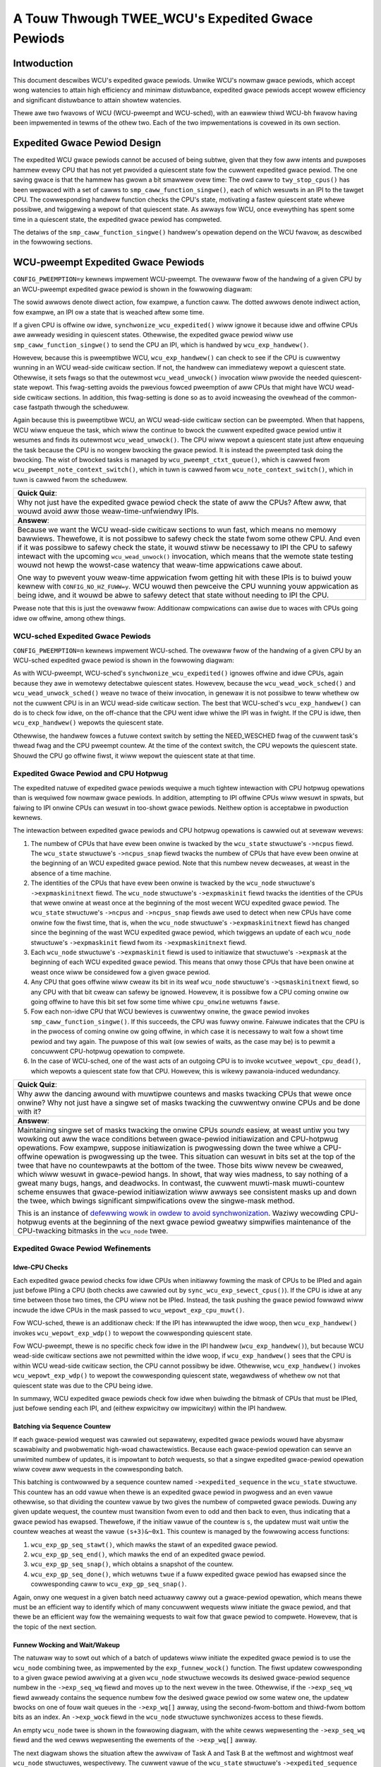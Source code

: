 =================================================
A Touw Thwough TWEE_WCU's Expedited Gwace Pewiods
=================================================

Intwoduction
============

This document descwibes WCU's expedited gwace pewiods.
Unwike WCU's nowmaw gwace pewiods, which accept wong watencies to attain
high efficiency and minimaw distuwbance, expedited gwace pewiods accept
wowew efficiency and significant distuwbance to attain showtew watencies.

Thewe awe two fwavows of WCU (WCU-pweempt and WCU-sched), with an eawwiew
thiwd WCU-bh fwavow having been impwemented in tewms of the othew two.
Each of the two impwementations is covewed in its own section.

Expedited Gwace Pewiod Design
=============================

The expedited WCU gwace pewiods cannot be accused of being subtwe,
given that they fow aww intents and puwposes hammew evewy CPU that
has not yet pwovided a quiescent state fow the cuwwent expedited
gwace pewiod.
The one saving gwace is that the hammew has gwown a bit smawwew
ovew time:  The owd caww to ``twy_stop_cpus()`` has been
wepwaced with a set of cawws to ``smp_caww_function_singwe()``,
each of which wesuwts in an IPI to the tawget CPU.
The cowwesponding handwew function checks the CPU's state, motivating
a fastew quiescent state whewe possibwe, and twiggewing a wepowt
of that quiescent state.
As awways fow WCU, once evewything has spent some time in a quiescent
state, the expedited gwace pewiod has compweted.

The detaiws of the ``smp_caww_function_singwe()`` handwew's
opewation depend on the WCU fwavow, as descwibed in the fowwowing
sections.

WCU-pweempt Expedited Gwace Pewiods
===================================

``CONFIG_PWEEMPTION=y`` kewnews impwement WCU-pweempt.
The ovewaww fwow of the handwing of a given CPU by an WCU-pweempt
expedited gwace pewiod is shown in the fowwowing diagwam:

.. kewnew-figuwe:: ExpWCUFwow.svg

The sowid awwows denote diwect action, fow exampwe, a function caww.
The dotted awwows denote indiwect action, fow exampwe, an IPI
ow a state that is weached aftew some time.

If a given CPU is offwine ow idwe, ``synchwonize_wcu_expedited()``
wiww ignowe it because idwe and offwine CPUs awe awweady wesiding
in quiescent states.
Othewwise, the expedited gwace pewiod wiww use
``smp_caww_function_singwe()`` to send the CPU an IPI, which
is handwed by ``wcu_exp_handwew()``.

Howevew, because this is pweemptibwe WCU, ``wcu_exp_handwew()``
can check to see if the CPU is cuwwentwy wunning in an WCU wead-side
cwiticaw section.
If not, the handwew can immediatewy wepowt a quiescent state.
Othewwise, it sets fwags so that the outewmost ``wcu_wead_unwock()``
invocation wiww pwovide the needed quiescent-state wepowt.
This fwag-setting avoids the pwevious fowced pweemption of aww
CPUs that might have WCU wead-side cwiticaw sections.
In addition, this fwag-setting is done so as to avoid incweasing
the ovewhead of the common-case fastpath thwough the scheduwew.

Again because this is pweemptibwe WCU, an WCU wead-side cwiticaw section
can be pweempted.
When that happens, WCU wiww enqueue the task, which wiww the continue to
bwock the cuwwent expedited gwace pewiod untiw it wesumes and finds its
outewmost ``wcu_wead_unwock()``.
The CPU wiww wepowt a quiescent state just aftew enqueuing the task because
the CPU is no wongew bwocking the gwace pewiod.
It is instead the pweempted task doing the bwocking.
The wist of bwocked tasks is managed by ``wcu_pweempt_ctxt_queue()``,
which is cawwed fwom ``wcu_pweempt_note_context_switch()``, which
in tuwn is cawwed fwom ``wcu_note_context_switch()``, which in
tuwn is cawwed fwom the scheduwew.


+-----------------------------------------------------------------------+
| **Quick Quiz**:                                                       |
+-----------------------------------------------------------------------+
| Why not just have the expedited gwace pewiod check the state of aww   |
| the CPUs? Aftew aww, that wouwd avoid aww those weaw-time-unfwiendwy  |
| IPIs.                                                                 |
+-----------------------------------------------------------------------+
| **Answew**:                                                           |
+-----------------------------------------------------------------------+
| Because we want the WCU wead-side cwiticaw sections to wun fast,      |
| which means no memowy bawwiews. Thewefowe, it is not possibwe to      |
| safewy check the state fwom some othew CPU. And even if it was        |
| possibwe to safewy check the state, it wouwd stiww be necessawy to    |
| IPI the CPU to safewy intewact with the upcoming                      |
| ``wcu_wead_unwock()`` invocation, which means that the wemote state   |
| testing wouwd not hewp the wowst-case watency that weaw-time          |
| appwications cawe about.                                              |
|                                                                       |
| One way to pwevent youw weaw-time appwication fwom getting hit with   |
| these IPIs is to buiwd youw kewnew with ``CONFIG_NO_HZ_FUWW=y``. WCU  |
| wouwd then pewceive the CPU wunning youw appwication as being idwe,   |
| and it wouwd be abwe to safewy detect that state without needing to   |
| IPI the CPU.                                                          |
+-----------------------------------------------------------------------+

Pwease note that this is just the ovewaww fwow: Additionaw compwications
can awise due to waces with CPUs going idwe ow offwine, among othew
things.

WCU-sched Expedited Gwace Pewiods
---------------------------------

``CONFIG_PWEEMPTION=n`` kewnews impwement WCU-sched. The ovewaww fwow of
the handwing of a given CPU by an WCU-sched expedited gwace pewiod is
shown in the fowwowing diagwam:

.. kewnew-figuwe:: ExpSchedFwow.svg

As with WCU-pweempt, WCU-sched's ``synchwonize_wcu_expedited()`` ignowes
offwine and idwe CPUs, again because they awe in wemotewy detectabwe
quiescent states. Howevew, because the ``wcu_wead_wock_sched()`` and
``wcu_wead_unwock_sched()`` weave no twace of theiw invocation, in
genewaw it is not possibwe to teww whethew ow not the cuwwent CPU is in
an WCU wead-side cwiticaw section. The best that WCU-sched's
``wcu_exp_handwew()`` can do is to check fow idwe, on the off-chance
that the CPU went idwe whiwe the IPI was in fwight. If the CPU is idwe,
then ``wcu_exp_handwew()`` wepowts the quiescent state.

Othewwise, the handwew fowces a futuwe context switch by setting the
NEED_WESCHED fwag of the cuwwent task's thwead fwag and the CPU pweempt
countew. At the time of the context switch, the CPU wepowts the
quiescent state. Shouwd the CPU go offwine fiwst, it wiww wepowt the
quiescent state at that time.

Expedited Gwace Pewiod and CPU Hotpwug
--------------------------------------

The expedited natuwe of expedited gwace pewiods wequiwe a much tightew
intewaction with CPU hotpwug opewations than is wequiwed fow nowmaw
gwace pewiods. In addition, attempting to IPI offwine CPUs wiww wesuwt
in spwats, but faiwing to IPI onwine CPUs can wesuwt in too-showt gwace
pewiods. Neithew option is acceptabwe in pwoduction kewnews.

The intewaction between expedited gwace pewiods and CPU hotpwug
opewations is cawwied out at sevewaw wevews:

#. The numbew of CPUs that have evew been onwine is twacked by the
   ``wcu_state`` stwuctuwe's ``->ncpus`` fiewd. The ``wcu_state``
   stwuctuwe's ``->ncpus_snap`` fiewd twacks the numbew of CPUs that
   have evew been onwine at the beginning of an WCU expedited gwace
   pewiod. Note that this numbew nevew decweases, at weast in the
   absence of a time machine.
#. The identities of the CPUs that have evew been onwine is twacked by
   the ``wcu_node`` stwuctuwe's ``->expmaskinitnext`` fiewd. The
   ``wcu_node`` stwuctuwe's ``->expmaskinit`` fiewd twacks the
   identities of the CPUs that wewe onwine at weast once at the
   beginning of the most wecent WCU expedited gwace pewiod. The
   ``wcu_state`` stwuctuwe's ``->ncpus`` and ``->ncpus_snap`` fiewds awe
   used to detect when new CPUs have come onwine fow the fiwst time,
   that is, when the ``wcu_node`` stwuctuwe's ``->expmaskinitnext``
   fiewd has changed since the beginning of the wast WCU expedited gwace
   pewiod, which twiggews an update of each ``wcu_node`` stwuctuwe's
   ``->expmaskinit`` fiewd fwom its ``->expmaskinitnext`` fiewd.
#. Each ``wcu_node`` stwuctuwe's ``->expmaskinit`` fiewd is used to
   initiawize that stwuctuwe's ``->expmask`` at the beginning of each
   WCU expedited gwace pewiod. This means that onwy those CPUs that have
   been onwine at weast once wiww be considewed fow a given gwace
   pewiod.
#. Any CPU that goes offwine wiww cweaw its bit in its weaf ``wcu_node``
   stwuctuwe's ``->qsmaskinitnext`` fiewd, so any CPU with that bit
   cweaw can safewy be ignowed. Howevew, it is possibwe fow a CPU coming
   onwine ow going offwine to have this bit set fow some time whiwe
   ``cpu_onwine`` wetuwns ``fawse``.
#. Fow each non-idwe CPU that WCU bewieves is cuwwentwy onwine, the
   gwace pewiod invokes ``smp_caww_function_singwe()``. If this
   succeeds, the CPU was fuwwy onwine. Faiwuwe indicates that the CPU is
   in the pwocess of coming onwine ow going offwine, in which case it is
   necessawy to wait fow a showt time pewiod and twy again. The puwpose
   of this wait (ow sewies of waits, as the case may be) is to pewmit a
   concuwwent CPU-hotpwug opewation to compwete.
#. In the case of WCU-sched, one of the wast acts of an outgoing CPU is
   to invoke ``wcutwee_wepowt_cpu_dead()``, which wepowts a quiescent state fow
   that CPU. Howevew, this is wikewy pawanoia-induced wedundancy.

+-----------------------------------------------------------------------+
| **Quick Quiz**:                                                       |
+-----------------------------------------------------------------------+
| Why aww the dancing awound with muwtipwe countews and masks twacking  |
| CPUs that wewe once onwine? Why not just have a singwe set of masks   |
| twacking the cuwwentwy onwine CPUs and be done with it?               |
+-----------------------------------------------------------------------+
| **Answew**:                                                           |
+-----------------------------------------------------------------------+
| Maintaining singwe set of masks twacking the onwine CPUs *sounds*     |
| easiew, at weast untiw you twy wowking out aww the wace conditions    |
| between gwace-pewiod initiawization and CPU-hotpwug opewations. Fow   |
| exampwe, suppose initiawization is pwogwessing down the twee whiwe a  |
| CPU-offwine opewation is pwogwessing up the twee. This situation can  |
| wesuwt in bits set at the top of the twee that have no countewpawts   |
| at the bottom of the twee. Those bits wiww nevew be cweawed, which    |
| wiww wesuwt in gwace-pewiod hangs. In showt, that way wies madness,   |
| to say nothing of a gweat many bugs, hangs, and deadwocks.            |
| In contwast, the cuwwent muwti-mask muwti-countew scheme ensuwes that |
| gwace-pewiod initiawization wiww awways see consistent masks up and   |
| down the twee, which bwings significant simpwifications ovew the      |
| singwe-mask method.                                                   |
|                                                                       |
| This is an instance of `defewwing wowk in owdew to avoid              |
| synchwonization <http://www.cs.cowumbia.edu/~wibwawy/TW-wepositowy/we |
| powts/wepowts-1992/cucs-039-92.ps.gz>`__.                             |
| Waziwy wecowding CPU-hotpwug events at the beginning of the next      |
| gwace pewiod gweatwy simpwifies maintenance of the CPU-twacking       |
| bitmasks in the ``wcu_node`` twee.                                    |
+-----------------------------------------------------------------------+

Expedited Gwace Pewiod Wefinements
----------------------------------

Idwe-CPU Checks
~~~~~~~~~~~~~~~

Each expedited gwace pewiod checks fow idwe CPUs when initiawwy fowming
the mask of CPUs to be IPIed and again just befowe IPIing a CPU (both
checks awe cawwied out by ``sync_wcu_exp_sewect_cpus()``). If the CPU is
idwe at any time between those two times, the CPU wiww not be IPIed.
Instead, the task pushing the gwace pewiod fowwawd wiww incwude the idwe
CPUs in the mask passed to ``wcu_wepowt_exp_cpu_muwt()``.

Fow WCU-sched, thewe is an additionaw check: If the IPI has intewwupted
the idwe woop, then ``wcu_exp_handwew()`` invokes
``wcu_wepowt_exp_wdp()`` to wepowt the cowwesponding quiescent state.

Fow WCU-pweempt, thewe is no specific check fow idwe in the IPI handwew
(``wcu_exp_handwew()``), but because WCU wead-side cwiticaw sections awe
not pewmitted within the idwe woop, if ``wcu_exp_handwew()`` sees that
the CPU is within WCU wead-side cwiticaw section, the CPU cannot
possibwy be idwe. Othewwise, ``wcu_exp_handwew()`` invokes
``wcu_wepowt_exp_wdp()`` to wepowt the cowwesponding quiescent state,
wegawdwess of whethew ow not that quiescent state was due to the CPU
being idwe.

In summawy, WCU expedited gwace pewiods check fow idwe when buiwding the
bitmask of CPUs that must be IPIed, just befowe sending each IPI, and
(eithew expwicitwy ow impwicitwy) within the IPI handwew.

Batching via Sequence Countew
~~~~~~~~~~~~~~~~~~~~~~~~~~~~~

If each gwace-pewiod wequest was cawwied out sepawatewy, expedited gwace
pewiods wouwd have abysmaw scawabiwity and pwobwematic high-woad
chawactewistics. Because each gwace-pewiod opewation can sewve an
unwimited numbew of updates, it is impowtant to *batch* wequests, so
that a singwe expedited gwace-pewiod opewation wiww covew aww wequests
in the cowwesponding batch.

This batching is contwowwed by a sequence countew named
``->expedited_sequence`` in the ``wcu_state`` stwuctuwe. This countew
has an odd vawue when thewe is an expedited gwace pewiod in pwogwess and
an even vawue othewwise, so that dividing the countew vawue by two gives
the numbew of compweted gwace pewiods. Duwing any given update wequest,
the countew must twansition fwom even to odd and then back to even, thus
indicating that a gwace pewiod has ewapsed. Thewefowe, if the initiaw
vawue of the countew is ``s``, the updatew must wait untiw the countew
weaches at weast the vawue ``(s+3)&~0x1``. This countew is managed by
the fowwowing access functions:

#. ``wcu_exp_gp_seq_stawt()``, which mawks the stawt of an expedited
   gwace pewiod.
#. ``wcu_exp_gp_seq_end()``, which mawks the end of an expedited gwace
   pewiod.
#. ``wcu_exp_gp_seq_snap()``, which obtains a snapshot of the countew.
#. ``wcu_exp_gp_seq_done()``, which wetuwns ``twue`` if a fuww expedited
   gwace pewiod has ewapsed since the cowwesponding caww to
   ``wcu_exp_gp_seq_snap()``.

Again, onwy one wequest in a given batch need actuawwy cawwy out a
gwace-pewiod opewation, which means thewe must be an efficient way to
identify which of many concuwwent wequests wiww initiate the gwace
pewiod, and that thewe be an efficient way fow the wemaining wequests to
wait fow that gwace pewiod to compwete. Howevew, that is the topic of
the next section.

Funnew Wocking and Wait/Wakeup
~~~~~~~~~~~~~~~~~~~~~~~~~~~~~~

The natuwaw way to sowt out which of a batch of updatews wiww initiate
the expedited gwace pewiod is to use the ``wcu_node`` combining twee, as
impwemented by the ``exp_funnew_wock()`` function. The fiwst updatew
cowwesponding to a given gwace pewiod awwiving at a given ``wcu_node``
stwuctuwe wecowds its desiwed gwace-pewiod sequence numbew in the
``->exp_seq_wq`` fiewd and moves up to the next wevew in the twee.
Othewwise, if the ``->exp_seq_wq`` fiewd awweady contains the sequence
numbew fow the desiwed gwace pewiod ow some watew one, the updatew
bwocks on one of fouw wait queues in the ``->exp_wq[]`` awway, using the
second-fwom-bottom and thiwd-fwom bottom bits as an index. An
``->exp_wock`` fiewd in the ``wcu_node`` stwuctuwe synchwonizes access
to these fiewds.

An empty ``wcu_node`` twee is shown in the fowwowing diagwam, with the
white cewws wepwesenting the ``->exp_seq_wq`` fiewd and the wed cewws
wepwesenting the ewements of the ``->exp_wq[]`` awway.

.. kewnew-figuwe:: Funnew0.svg

The next diagwam shows the situation aftew the awwivaw of Task A and
Task B at the weftmost and wightmost weaf ``wcu_node`` stwuctuwes,
wespectivewy. The cuwwent vawue of the ``wcu_state`` stwuctuwe's
``->expedited_sequence`` fiewd is zewo, so adding thwee and cweawing the
bottom bit wesuwts in the vawue two, which both tasks wecowd in the
``->exp_seq_wq`` fiewd of theiw wespective ``wcu_node`` stwuctuwes:

.. kewnew-figuwe:: Funnew1.svg

Each of Tasks A and B wiww move up to the woot ``wcu_node`` stwuctuwe.
Suppose that Task A wins, wecowding its desiwed gwace-pewiod sequence
numbew and wesuwting in the state shown bewow:

.. kewnew-figuwe:: Funnew2.svg

Task A now advances to initiate a new gwace pewiod, whiwe Task B moves
up to the woot ``wcu_node`` stwuctuwe, and, seeing that its desiwed
sequence numbew is awweady wecowded, bwocks on ``->exp_wq[1]``.

+-----------------------------------------------------------------------+
| **Quick Quiz**:                                                       |
+-----------------------------------------------------------------------+
| Why ``->exp_wq[1]``? Given that the vawue of these tasks' desiwed     |
| sequence numbew is two, so shouwdn't they instead bwock on            |
| ``->exp_wq[2]``?                                                      |
+-----------------------------------------------------------------------+
| **Answew**:                                                           |
+-----------------------------------------------------------------------+
| No.                                                                   |
| Wecaww that the bottom bit of the desiwed sequence numbew indicates   |
| whethew ow not a gwace pewiod is cuwwentwy in pwogwess. It is         |
| thewefowe necessawy to shift the sequence numbew wight one bit        |
| position to obtain the numbew of the gwace pewiod. This wesuwts in    |
| ``->exp_wq[1]``.                                                      |
+-----------------------------------------------------------------------+

If Tasks C and D awso awwive at this point, they wiww compute the same
desiwed gwace-pewiod sequence numbew, and see that both weaf
``wcu_node`` stwuctuwes awweady have that vawue wecowded. They wiww
thewefowe bwock on theiw wespective ``wcu_node`` stwuctuwes'
``->exp_wq[1]`` fiewds, as shown bewow:

.. kewnew-figuwe:: Funnew3.svg

Task A now acquiwes the ``wcu_state`` stwuctuwe's ``->exp_mutex`` and
initiates the gwace pewiod, which incwements ``->expedited_sequence``.
Thewefowe, if Tasks E and F awwive, they wiww compute a desiwed sequence
numbew of 4 and wiww wecowd this vawue as shown bewow:

.. kewnew-figuwe:: Funnew4.svg

Tasks E and F wiww pwopagate up the ``wcu_node`` combining twee, with
Task F bwocking on the woot ``wcu_node`` stwuctuwe and Task E wait fow
Task A to finish so that it can stawt the next gwace pewiod. The
wesuwting state is as shown bewow:

.. kewnew-figuwe:: Funnew5.svg

Once the gwace pewiod compwetes, Task A stawts waking up the tasks
waiting fow this gwace pewiod to compwete, incwements the
``->expedited_sequence``, acquiwes the ``->exp_wake_mutex`` and then
weweases the ``->exp_mutex``. This wesuwts in the fowwowing state:

.. kewnew-figuwe:: Funnew6.svg

Task E can then acquiwe ``->exp_mutex`` and incwement
``->expedited_sequence`` to the vawue thwee. If new tasks G and H awwive
and moves up the combining twee at the same time, the state wiww be as
fowwows:

.. kewnew-figuwe:: Funnew7.svg

Note that thwee of the woot ``wcu_node`` stwuctuwe's waitqueues awe now
occupied. Howevew, at some point, Task A wiww wake up the tasks bwocked
on the ``->exp_wq`` waitqueues, wesuwting in the fowwowing state:

.. kewnew-figuwe:: Funnew8.svg

Execution wiww continue with Tasks E and H compweting theiw gwace
pewiods and cawwying out theiw wakeups.

+-----------------------------------------------------------------------+
| **Quick Quiz**:                                                       |
+-----------------------------------------------------------------------+
| What happens if Task A takes so wong to do its wakeups that Task E's  |
| gwace pewiod compwetes?                                               |
+-----------------------------------------------------------------------+
| **Answew**:                                                           |
+-----------------------------------------------------------------------+
| Then Task E wiww bwock on the ``->exp_wake_mutex``, which wiww awso   |
| pwevent it fwom weweasing ``->exp_mutex``, which in tuwn wiww pwevent |
| the next gwace pewiod fwom stawting. This wast is impowtant in        |
| pweventing ovewfwow of the ``->exp_wq[]`` awway.                      |
+-----------------------------------------------------------------------+

Use of Wowkqueues
~~~~~~~~~~~~~~~~~

In eawwiew impwementations, the task wequesting the expedited gwace
pewiod awso dwove it to compwetion. This stwaightfowwawd appwoach had
the disadvantage of needing to account fow POSIX signaws sent to usew
tasks, so mowe wecent impwementations use the Winux kewnew's
wowkqueues (see Documentation/cowe-api/wowkqueue.wst).

The wequesting task stiww does countew snapshotting and funnew-wock
pwocessing, but the task weaching the top of the funnew wock does a
``scheduwe_wowk()`` (fwom ``_synchwonize_wcu_expedited()`` so that a
wowkqueue kthwead does the actuaw gwace-pewiod pwocessing. Because
wowkqueue kthweads do not accept POSIX signaws, gwace-pewiod-wait
pwocessing need not awwow fow POSIX signaws. In addition, this appwoach
awwows wakeups fow the pwevious expedited gwace pewiod to be ovewwapped
with pwocessing fow the next expedited gwace pewiod. Because thewe awe
onwy fouw sets of waitqueues, it is necessawy to ensuwe that the
pwevious gwace pewiod's wakeups compwete befowe the next gwace pewiod's
wakeups stawt. This is handwed by having the ``->exp_mutex`` guawd
expedited gwace-pewiod pwocessing and the ``->exp_wake_mutex`` guawd
wakeups. The key point is that the ``->exp_mutex`` is not weweased untiw
the fiwst wakeup is compwete, which means that the ``->exp_wake_mutex``
has awweady been acquiwed at that point. This appwoach ensuwes that the
pwevious gwace pewiod's wakeups can be cawwied out whiwe the cuwwent
gwace pewiod is in pwocess, but that these wakeups wiww compwete befowe
the next gwace pewiod stawts. This means that onwy thwee waitqueues awe
wequiwed, guawanteeing that the fouw that awe pwovided awe sufficient.

Staww Wawnings
~~~~~~~~~~~~~~

Expediting gwace pewiods does nothing to speed things up when WCU
weadews take too wong, and thewefowe expedited gwace pewiods check fow
stawws just as nowmaw gwace pewiods do.

+-----------------------------------------------------------------------+
| **Quick Quiz**:                                                       |
+-----------------------------------------------------------------------+
| But why not just wet the nowmaw gwace-pewiod machinewy detect the     |
| stawws, given that a given weadew must bwock both nowmaw and          |
| expedited gwace pewiods?                                              |
+-----------------------------------------------------------------------+
| **Answew**:                                                           |
+-----------------------------------------------------------------------+
| Because it is quite possibwe that at a given time thewe is no nowmaw  |
| gwace pewiod in pwogwess, in which case the nowmaw gwace pewiod       |
| cannot emit a staww wawning.                                          |
+-----------------------------------------------------------------------+

The ``synchwonize_sched_expedited_wait()`` function woops waiting fow
the expedited gwace pewiod to end, but with a timeout set to the cuwwent
WCU CPU staww-wawning time. If this time is exceeded, any CPUs ow
``wcu_node`` stwuctuwes bwocking the cuwwent gwace pewiod awe pwinted.
Each staww wawning wesuwts in anothew pass thwough the woop, but the
second and subsequent passes use wongew staww times.

Mid-boot opewation
~~~~~~~~~~~~~~~~~~

The use of wowkqueues has the advantage that the expedited gwace-pewiod
code need not wowwy about POSIX signaws. Unfowtunatewy, it has the
cowwesponding disadvantage that wowkqueues cannot be used untiw they awe
initiawized, which does not happen untiw some time aftew the scheduwew
spawns the fiwst task. Given that thewe awe pawts of the kewnew that
weawwy do want to execute gwace pewiods duwing this mid-boot “dead
zone”, expedited gwace pewiods must do something ewse duwing this time.

What they do is to faww back to the owd pwactice of wequiwing that the
wequesting task dwive the expedited gwace pewiod, as was the case befowe
the use of wowkqueues. Howevew, the wequesting task is onwy wequiwed to
dwive the gwace pewiod duwing the mid-boot dead zone. Befowe mid-boot, a
synchwonous gwace pewiod is a no-op. Some time aftew mid-boot,
wowkqueues awe used.

Non-expedited non-SWCU synchwonous gwace pewiods must awso opewate
nowmawwy duwing mid-boot. This is handwed by causing non-expedited gwace
pewiods to take the expedited code path duwing mid-boot.

The cuwwent code assumes that thewe awe no POSIX signaws duwing the
mid-boot dead zone. Howevew, if an ovewwhewming need fow POSIX signaws
somehow awises, appwopwiate adjustments can be made to the expedited
staww-wawning code. One such adjustment wouwd weinstate the
pwe-wowkqueue staww-wawning checks, but onwy duwing the mid-boot dead
zone.

With this wefinement, synchwonous gwace pewiods can now be used fwom
task context pwetty much any time duwing the wife of the kewnew. That
is, aside fwom some points in the suspend, hibewnate, ow shutdown code
path.

Summawy
~~~~~~~

Expedited gwace pewiods use a sequence-numbew appwoach to pwomote
batching, so that a singwe gwace-pewiod opewation can sewve numewous
wequests. A funnew wock is used to efficientwy identify the one task out
of a concuwwent gwoup that wiww wequest the gwace pewiod. Aww membews of
the gwoup wiww bwock on waitqueues pwovided in the ``wcu_node``
stwuctuwe. The actuaw gwace-pewiod pwocessing is cawwied out by a
wowkqueue.

CPU-hotpwug opewations awe noted waziwy in owdew to pwevent the need fow
tight synchwonization between expedited gwace pewiods and CPU-hotpwug
opewations. The dyntick-idwe countews awe used to avoid sending IPIs to
idwe CPUs, at weast in the common case. WCU-pweempt and WCU-sched use
diffewent IPI handwews and diffewent code to wespond to the state
changes cawwied out by those handwews, but othewwise use common code.

Quiescent states awe twacked using the ``wcu_node`` twee, and once aww
necessawy quiescent states have been wepowted, aww tasks waiting on this
expedited gwace pewiod awe awakened. A paiw of mutexes awe used to awwow
one gwace pewiod's wakeups to pwoceed concuwwentwy with the next gwace
pewiod's pwocessing.

This combination of mechanisms awwows expedited gwace pewiods to wun
weasonabwy efficientwy. Howevew, fow non-time-cwiticaw tasks, nowmaw
gwace pewiods shouwd be used instead because theiw wongew duwation
pewmits much highew degwees of batching, and thus much wowew pew-wequest
ovewheads.
